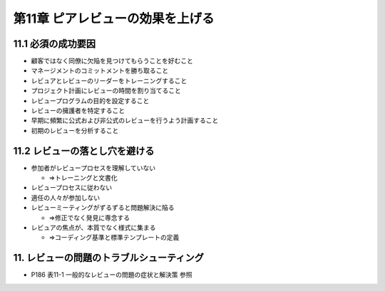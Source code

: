 ============================================================
第11章 ピアレビューの効果を上げる
============================================================


11.1 必須の成功要因
------------------------------------------------------------

- 顧客ではなく同僚に欠陥を見つけてもらうことを好むこと
- マネージメントのコミットメントを勝ち取ること
- レビュアとレビューのリーダーをトレーニングすること
- プロジェクト計画にレビューの時間を割り当てること
- レビュープログラムの目的を設定すること
- レビューの擁護者を特定すること
- 早期に頻繁に公式および非公式のレビューを行うよう計画すること
- 初期のレビューを分析すること

11.2 レビューの落とし穴を避ける
------------------------------------------------------------

- 参加者がレビュープロセスを理解していない

  - ⇒トレーニングと文書化

- レビュープロセスに従わない
- 適任の人々が参加しない
- レビューミーティングがずるずると問題解決に陥る

  - ⇒修正でなく発見に専念する

- レビュアの焦点が、本質でなく様式に集まる

  - ⇒コーディング基準と標準テンプレートの定義

11. レビューの問題のトラブルシューティング
------------------------------------------------------------

- P186 表11-1 一般的なレビューの問題の症状と解決策 参照
